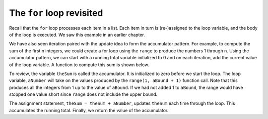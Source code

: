 ..  Copyright (C)  Brad Miller, David Ranum, Jeffrey Elkner, Peter Wentworth, Allen B. Downey, Chris
    Meyers, and Dario Mitchell.  Permission is granted to copy, distribute
    and/or modify this document under the terms of the GNU Free Documentation
    License, Version 1.3 or any later version published by the Free Software
    Foundation; with Invariant Sections being Forward, Prefaces, and
    Contributor List, no Front-Cover Texts, and no Back-Cover Texts.  A copy of
    the license is included in the section entitled "GNU Free Documentation
    License".

.. qnum::
   :prefix: iter-2-
   :start: 1

The ``for`` loop revisited
--------------------------

Recall that the ``for`` loop processes each item in a list.  Each item in
turn is (re-)assigned to the loop variable, and the body of the loop is executed.
We saw this example in an earlier chapter.

.. activecode:: ch07_for1

    for f in ["Joe", "Amy", "Brad", "Angelina", "Zuki", "Thandi", "Paris"]:
        print("Hi", f, "Please come to my party on Saturday")


We have also seen iteration paired with the update idea to form the accumulator pattern.  For example, to compute
the sum of the first n integers, we could create a for loop using the ``range`` to produce the numbers 1 through n.
Using the accumulator pattern, we can start with a running total variable initialized to 0 and on each iteration, add the current value of the loop
variable.  A function to compute this sum is shown below.

.. activecode:: ch07_summation

    def sumTo(aBound):
        theSum = 0
        for aNumber in range(1, aBound + 1):
            theSum = theSum + aNumber

        return theSum

    print(sumTo(4))

    print(sumTo(1000))

To review, the variable ``theSum`` is called the accumulator.  It is initialized to zero before we start the loop.  The loop variable, ``aNumber`` will take on the values produced by the ``range(1, aBound + 1)`` function call.  Note that this produces all the integers from 1 up to the value of ``aBound``.  If we had not added 1 to ``aBound``, the range would have stopped one value short since ``range`` does not include the upper bound.

The assignment statement, ``theSum = theSum + aNumber``, updates ``theSum`` each time through the loop.  This accumulates the running total.  Finally, we return the value of the accumulator.




